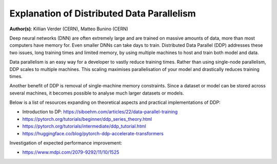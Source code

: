 Explanation of Distributed Data Parallelism
-------------------------------------------

**Author(s)**: Killian Verder (CERN),  Matteo Bunino (CERN)

Deep neural networks (DNN) are often extremely large and are trained on massive amounts
of data, more than most computers have memory for. Even smaller DNNs can take days to
train. Distributed Data Parallel (DDP) addresses these two issues, long training times
and limited memory, by using multiple machines to host and train both model and data.

Data parallelism is an easy way for a developer to vastly reduce training times. Rather
than using single-node parallelism, DDP scales to multiple machines. This scaling
maximises parallelisation of your model and drastically reduces training times.

Another benefit of DDP is removal of single-machine memory constraints. Since a dataset
or model can be stored across several machines, it becomes possible to analyse much
larger datasets or models.

Below is a list of resources expanding on theoretical aspects and practical
implementations of DDP:

* Introduction to DP: https://siboehm.com/articles/22/data-parallel-training

* https://pytorch.org/tutorials/beginner/ddp_series_theory.html

* https://pytorch.org/tutorials/intermediate/ddp_tutorial.html

* https://huggingface.co/blog/pytorch-ddp-accelerate-transformers


Investigation of expected performance improvement: 

* https://www.mdpi.com/2079-9292/11/10/1525

